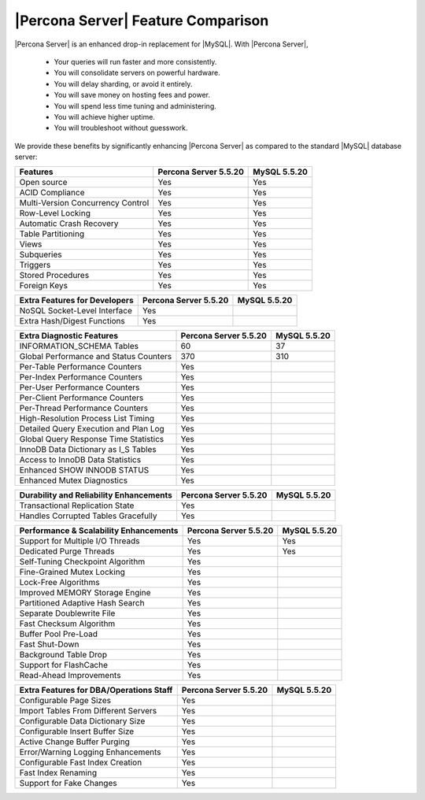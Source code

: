 =====================================
 |Percona Server| Feature Comparison
=====================================

|Percona Server| is an enhanced drop-in replacement for |MySQL|. With |Percona Server|,

  * Your queries will run faster and more consistently.

  * You will consolidate servers on powerful hardware.

  * You will delay sharding, or avoid it entirely.

  * You will save money on hosting fees and power.

  * You will spend less time tuning and administering.

  * You will achieve higher uptime.

  * You will troubleshoot without guesswork.

We provide these benefits by significantly enhancing |Percona Server| as compared to the standard |MySQL| database server:

+---------------------------------------+----------------------+--------------+
|Features                               |Percona Server 5.5.20 |MySQL 5.5.20  |
+=======================================+======================+==============+
|Open source                            | Yes                  | Yes          |      
+---------------------------------------+----------------------+--------------+
|ACID Compliance                        | Yes                  | Yes          |                     
+---------------------------------------+----------------------+--------------+
|Multi-Version Concurrency Control      | Yes                  | Yes          |                      
+---------------------------------------+----------------------+--------------+
|Row-Level Locking                      | Yes                  | Yes          |
+---------------------------------------+----------------------+--------------+
|Automatic Crash Recovery               | Yes                  | Yes          |
+---------------------------------------+----------------------+--------------+
|Table Partitioning                     | Yes                  | Yes          |
+---------------------------------------+----------------------+--------------+
|Views                                  | Yes                  | Yes          |
+---------------------------------------+----------------------+--------------+
|Subqueries                             | Yes                  | Yes          |
+---------------------------------------+----------------------+--------------+
|Triggers                               | Yes                  | Yes          |
+---------------------------------------+----------------------+--------------+
|Stored Procedures                      | Yes                  | Yes          |
+---------------------------------------+----------------------+--------------+
|Foreign Keys                           | Yes                  | Yes          |
+---------------------------------------+----------------------+--------------+

+---------------------------------------+----------------------+--------------+
|Extra Features for Developers          |Percona Server 5.5.20 |MySQL 5.5.20  |
+=======================================+======================+==============+
|NoSQL Socket-Level Interface           | Yes                  |              |
+---------------------------------------+----------------------+--------------+
|Extra Hash/Digest Functions            | Yes                  |              |
+---------------------------------------+----------------------+--------------+

+---------------------------------------+----------------------+--------------+
|Extra Diagnostic Features              |Percona Server 5.5.20 |MySQL 5.5.20  |
+=======================================+======================+==============+
|INFORMATION_SCHEMA Tables              | 60                   | 37           |
+---------------------------------------+----------------------+--------------+
|Global Performance and Status Counters | 370                  | 310          |
+---------------------------------------+----------------------+--------------+
|Per-Table Performance Counters         | Yes                  |              |
+---------------------------------------+----------------------+--------------+
|Per-Index Performance Counters         | Yes                  |              |
+---------------------------------------+----------------------+--------------+
|Per-User Performance Counters          | Yes                  |              |
+---------------------------------------+----------------------+--------------+
|Per-Client Performance Counters        | Yes                  |              |
+---------------------------------------+----------------------+--------------+
|Per-Thread Performance Counters        | Yes                  |              |
+---------------------------------------+----------------------+--------------+
|High-Resolution Process List Timing    | Yes                  |              |
+---------------------------------------+----------------------+--------------+
|Detailed Query Execution and Plan Log  | Yes                  |              |
+---------------------------------------+----------------------+--------------+
|Global Query Response Time Statistics  | Yes                  |              |
+---------------------------------------+----------------------+--------------+
|InnoDB Data Dictionary as I_S Tables   | Yes                  |              |
+---------------------------------------+----------------------+--------------+
|Access to InnoDB Data Statistics       | Yes                  |              |
+---------------------------------------+----------------------+--------------+
|Enhanced SHOW INNODB STATUS            | Yes                  |              |
+---------------------------------------+----------------------+--------------+
|Enhanced Mutex Diagnostics             | Yes                  |              |
+---------------------------------------+----------------------+--------------+

+---------------------------------------+----------------------+--------------+
|Durability and Reliability Enhancements|Percona Server 5.5.20 |MySQL 5.5.20  |
+=======================================+======================+==============+
|Transactional Replication State        | Yes                  |              |
+---------------------------------------+----------------------+--------------+
|Handles Corrupted Tables Gracefully    | Yes                  |              |
+---------------------------------------+----------------------+--------------+

+---------------------------------------+----------------------+--------------+
|Performance & Scalability Enhancements |Percona Server 5.5.20 |MySQL 5.5.20  |
+=======================================+======================+==============+
|Support for Multiple I/O Threads       | Yes                  | Yes          |
+---------------------------------------+----------------------+--------------+
|Dedicated Purge Threads                | Yes                  | Yes          |
+---------------------------------------+----------------------+--------------+
|Self-Tuning Checkpoint Algorithm       | Yes                  |              |
+---------------------------------------+----------------------+--------------+
|Fine-Grained Mutex Locking             | Yes                  |              |
+---------------------------------------+----------------------+--------------+
|Lock-Free Algorithms                   | Yes                  |              |
+---------------------------------------+----------------------+--------------+
|Improved MEMORY Storage Engine         | Yes                  |              |
+---------------------------------------+----------------------+--------------+
|Partitioned Adaptive Hash Search       | Yes                  |              |
+---------------------------------------+----------------------+--------------+
|Separate Doublewrite File              | Yes                  |              |
+---------------------------------------+----------------------+--------------+
|Fast Checksum Algorithm                | Yes                  |              |
+---------------------------------------+----------------------+--------------+
|Buffer Pool Pre-Load                   | Yes                  |              |
+---------------------------------------+----------------------+--------------+
|Fast Shut-Down                         | Yes                  |              |
+---------------------------------------+----------------------+--------------+
|Background Table Drop                  | Yes                  |              |
+---------------------------------------+----------------------+--------------+
|Support for FlashCache                 | Yes                  |              |
+---------------------------------------+----------------------+--------------+
|Read-Ahead Improvements                | Yes                  |              |
+---------------------------------------+----------------------+--------------+

+---------------------------------------+----------------------+--------------+
|Extra Features for DBA/Operations Staff|Percona Server 5.5.20 |MySQL 5.5.20  |
+=======================================+======================+==============+
|Configurable Page Sizes                | Yes                  |              |
+---------------------------------------+----------------------+--------------+
|Import Tables From Different Servers   | Yes                  |              |
+---------------------------------------+----------------------+--------------+
|Configurable Data Dictionary Size      | Yes                  |              |
+---------------------------------------+----------------------+--------------+
|Configurable Insert Buffer Size        | Yes                  |              |
+---------------------------------------+----------------------+--------------+
|Active Change Buffer Purging           | Yes                  |              |
+---------------------------------------+----------------------+--------------+
|Error/Warning Logging Enhancements     | Yes                  |              |
+---------------------------------------+----------------------+--------------+
|Configurable Fast Index Creation       | Yes                  |              |
+---------------------------------------+----------------------+--------------+
|Fast Index Renaming                    | Yes                  |              |
+---------------------------------------+----------------------+--------------+
|Support for Fake Changes               | Yes                  |              |
+---------------------------------------+----------------------+--------------+


